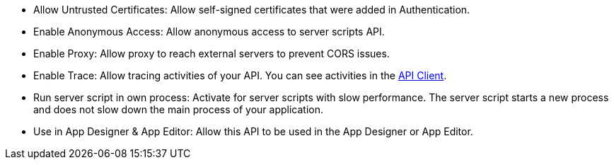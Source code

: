 * Allow Untrusted Certificates: Allow self-signed certificates that were added in Authentication.
//Todo:xref::authentication.adoc[]

// tag::script[]
* Enable Anonymous Access: Allow anonymous access to server scripts API.
// end::script[]

// tag::external[]
* Enable Proxy: Allow proxy to reach external servers to prevent CORS issues.
// end::external[]

* Enable Trace: Allow tracing activities of your API.
You can see activities in the xref:api-client.adoc[API Client].

// tag::script[]
* Run server script in own process: Activate for server scripts with slow performance.
The server script starts a new process and does not slow down the main process of your application.
//Todo Neptune: assumption, please check.
// end::script[]

* Use in App Designer & App Editor: Allow this API to be used in the App Designer or App Editor.


////
Allow Untrusted Certificates: Allow self-signed certificates added in Security -> Authentication

Enable Proxy (Prevent CORS & Add API Authentication): Allows cross-domain connectivity. Enable to reach External servers to prevent CORS issues.

Enable Trace:  Check to trace the logs for selected API. (Connectivity ->Rest API -> API Client)

Use in App Designer & App Editor: Enable to use this API in API Designer and App Editor.

Server script:

Allow Untrusted Certificates: Allow self-signed certificates added in Security -> Authentication

Enable Anonymous Access: Allow anonymous access to server scripts API.

Enable Trace: Check to trace the logs for selected API (Connectivity ->Rest API -> API Client)

Run server script in own process (slow performance)

Use in App Designer & App Editor: Enable to use this API in API Designer and App Editor.
////